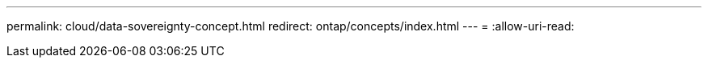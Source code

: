 ---
permalink: cloud/data-sovereignty-concept.html 
redirect: ontap/concepts/index.html 
---
= 
:allow-uri-read: 


